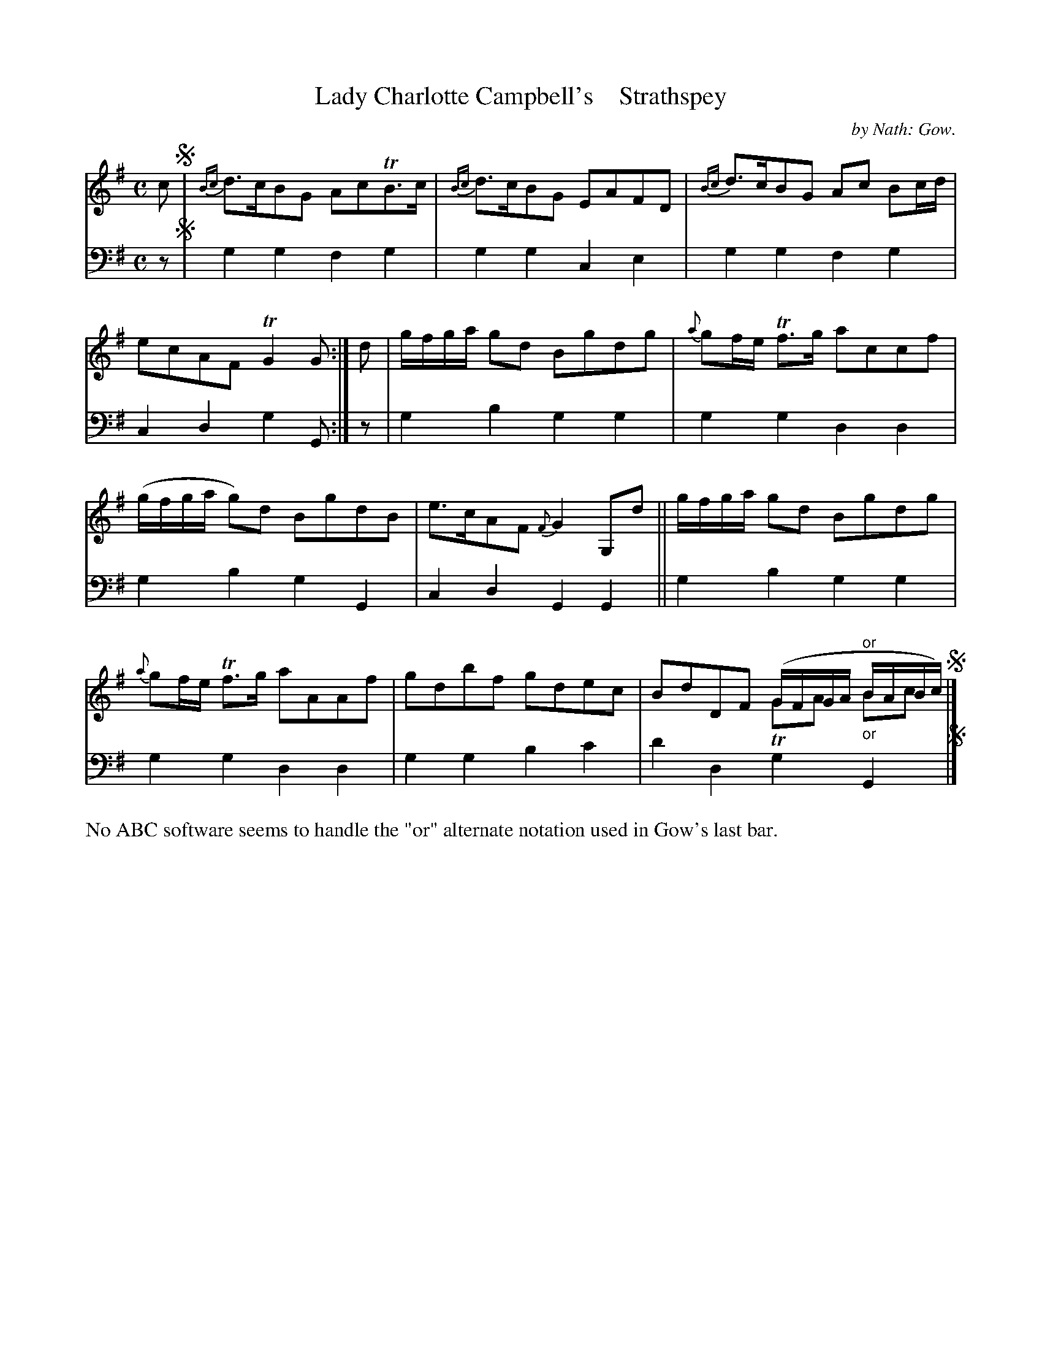 X: 3191
T: Lady Charlotte Campbell's    Strathspey
C: by Nath: Gow.
%R: strathspey
N: This is version 2, for ABC software that understands voice overlays.
B: Niel Gow & Sons "A Third Collection of Strathspey Reels, etc." v.3 p.19 #1
Z: 2022 John Chambers <jc:trillian.mit.edu>
M: C
L: 1/8
K: G
% - - - - - - - - - -
V: 1 staves=2
c !segno!|\
{Bc}d>cBG AcTB>c | {Bc}d>cBG EAFD |\
{Bc}d>cBG Ac Bc/d/ | ecAF TG2G :|\
d | g/f/g/a/ gd Bgdg | {a}gf/e/ Tf>g accf |
(g/f/g/a/ g)d BgdB | e>cAF {F}G2G,d ||\
g/f/g/a/ gd Bgdg | {a}gf/e/ Tf>g aAAf |\
gdbf gdec | BdDF (G/F/G/A/ "^or"B/A/B/c/) & x4 TGA "_or"Bc !segno!|]
% - - - - - - - - - -
% Voice 2 preserves the staff layout in the book.
V: 2 clef=bass middle=d
z !segno!|
g2g2 f2g2 | g2g2 c2e2 | g2g2 f2g2 | c2d2 g2G :| z | g2b2 g2g2 | g2g2
d2d2 | g2b2 g2G2 | c2d2 G2G2 || g2b2 g2g2 | g2g2 d2d2 | g2g2 b2c'2 | d'2d2 g2G2 !segno!|]
%%text No ABC software seems to handle the "or" alternate notation used in Gow's last bar.
